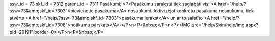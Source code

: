 ssw_id = 73skf_id = 7312parent_id = 7311Pasākumi;<P>Pasākumu sarakstā tiek saglabāti visi <A href="/help/?ssw=73&amp;skf_id=7303">pievienotie pasākuma</A> nosaukumi. Aktivizējot konkrētu pasākuma nosaukumu, tiek atvērts <A href="/help/?ssw=73&amp;skf_id=7303">pasākuma ierakst</A> un ar to saistīto <A href="/help/?ssw=73&amp;skf_id=7308">notikumu pārskats</A>:</P>\n<P>&nbsp;</P>\n<P><IMG src="/help/Skin/help/img.aspx?pid=26191" border=0></P>\n<P>&nbsp;</P>
